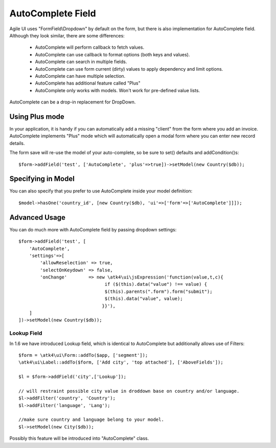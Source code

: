
.. _autocomplete:

=================
AutoComplete Field
=================

.. php:namespace:: atk4\ui\FormField
.. php:class:: AutoComplete

Agile UI uses "FormField\\Dropdown" by default on the form, but there is also implementation
for AutoComplete field. Although they look similar, there are some differences:

 - AutoComplete will perform callback to fetch values.
 - AutoComplete can use callback to format options (both keys and values).
 - AutoComplete can search in multiple fields.
 - AutoComplete can use form current (dirty) values to apply dependency and limit options.
 - AutoComplete can have multiple selection.
 - AutoComplete has additional feature called "Plus"
 - AutoComplete only works with models. Won't work for pre-defined value lists.

AutoComplete can be a drop-in replacement for DropDown. 

Using Plus mode
---------------

In your application, it is handy if you can automatically add a missing "client" from the form
where you add an invoice. AutoComplete implements "Plus" mode which will automatically open a modal
form where you can enter new record details.

The form save will re-use the model of your auto-complete, so be sure to set() defaults and
addCondition()s::

    $form->addField('test', ['AutoComplete', 'plus'=>true])->setModel(new Country($db));

Specifying in Model
-------------------

You can also specify that you prefer to use AutoComplete inside your model definition::

    $model->hasOne('country_id', [new Country($db), 'ui'=>['form'=>['AutoComplete']]]);

Advanced Usage
--------------

You can do much more with AutoComplete field by passing dropdown settings::

    $form->addField('test', [
        'AutoComplete', 
        'settings'=>[
            'allowReselection' => true,
            'selectOnKeydown' => false,
            'onChange'        => new \atk4\ui\jsExpression('function(value,t,c){
                                    if ($(this).data("value") !== value) {
                                    $(this).parents(".form").form("submit");
                                    $(this).data("value", value);
                                   }}'),
        ]
    ])->setModel(new Country($db));


Lookup Field
============

In 1.6 we have introduced Lookup field, which is identical to AutoComplete but additionally allows
use of Filters::


    $form = \atk4\ui\Form::addTo($app, ['segment']);
    \atk4\ui\Label::addTo($form, ['Add city', 'top attached'], ['AboveFields']);

    $l = $form->addField('city',['Lookup']);

    // will restraint possible city value in droddown base on country and/or language.
    $l->addFilter('country', 'Country');
    $l->addFilter('language', 'Lang');

    //make sure country and language belong to your model.
    $l->setModel(new City($db));

Possibly this feature will be introduced into "AutoComplete" class.
